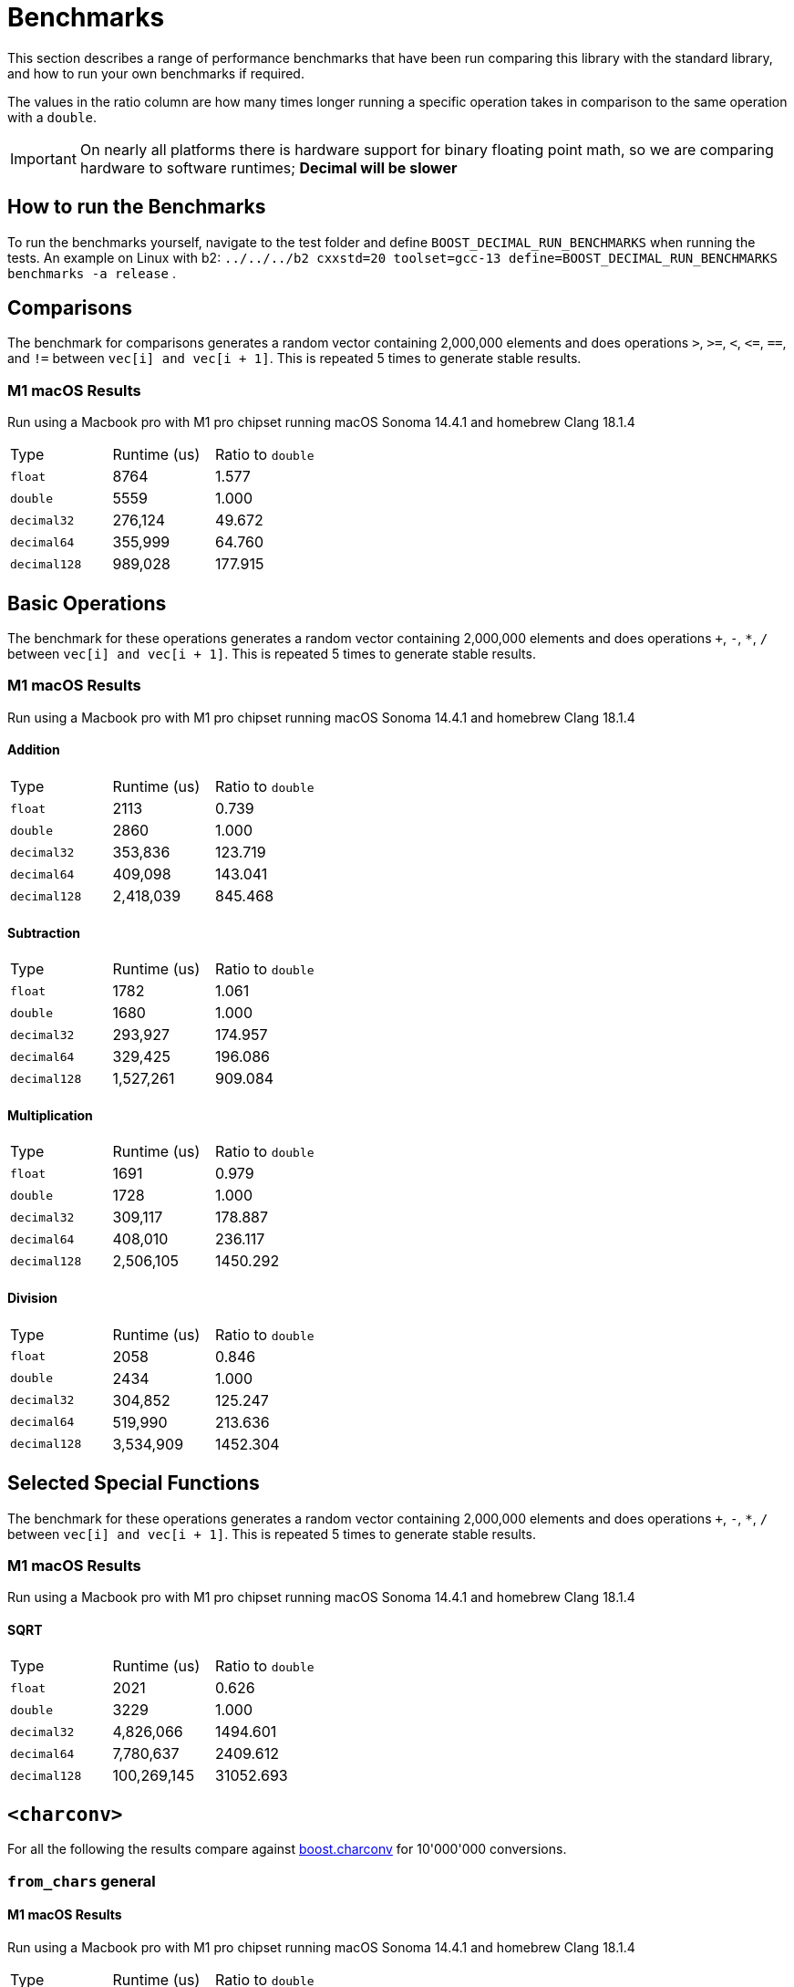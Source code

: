 ////
Copyright 2024 Matt Borland
Distributed under the Boost Software License, Version 1.0.
https://www.boost.org/LICENSE_1_0.txt
////

[#Benchmarks]
= Benchmarks
:idprefix: benchmarks_

This section describes a range of performance benchmarks that have been run comparing this library with the standard library, and how to run your own benchmarks if required.

The values in the ratio column are how many times longer running a specific operation takes in comparison to the same operation with a `double`.

IMPORTANT: On nearly all platforms there is hardware support for binary floating point math, so we are comparing hardware to software runtimes; *Decimal will be slower*

== How to run the Benchmarks
[#run_benchmarks_]

To run the benchmarks yourself, navigate to the test folder and define `BOOST_DECIMAL_RUN_BENCHMARKS` when running the tests.
An example on Linux with b2: `../../../b2 cxxstd=20 toolset=gcc-13 define=BOOST_DECIMAL_RUN_BENCHMARKS benchmarks -a release` .

== Comparisons

The benchmark for comparisons generates a random vector containing 2,000,000 elements and does operations `>`, `>=`, `<`, `\<=`, `==`, and `!=` between `vec[i] and vec[i + 1]`.
This is repeated 5 times to generate stable results.

=== M1 macOS Results

Run using a Macbook pro with M1 pro chipset running macOS Sonoma 14.4.1 and homebrew Clang 18.1.4

|===
| Type | Runtime (us) | Ratio to `double`
| `float`
| 8764
| 1.577
| `double`
| 5559
| 1.000
| `decimal32`
| 276,124
| 49.672
| `decimal64`
| 355,999
| 64.760
| `decimal128`
| 989,028
| 177.915
|===

== Basic Operations

The benchmark for these operations generates a random vector containing 2,000,000 elements and does operations `+`, `-`, `*`, `/` between `vec[i] and vec[i + 1]`.
This is repeated 5 times to generate stable results.

=== M1 macOS Results

Run using a Macbook pro with M1 pro chipset running macOS Sonoma 14.4.1 and homebrew Clang 18.1.4

==== Addition

|===
| Type | Runtime (us) | Ratio to `double`
| `float`
| 2113
| 0.739
| `double`
| 2860
| 1.000
| `decimal32`
| 353,836
| 123.719
| `decimal64`
| 409,098
| 143.041
| `decimal128`
| 2,418,039
| 845.468
|===

==== Subtraction

|===
| Type | Runtime (us) | Ratio to `double`
| `float`
| 1782
| 1.061
| `double`
| 1680
| 1.000
| `decimal32`
| 293,927
| 174.957
| `decimal64`
| 329,425
| 196.086
| `decimal128`
| 1,527,261
| 909.084
|===

==== Multiplication

|===
| Type | Runtime (us) | Ratio to `double`
| `float`
| 1691
| 0.979
| `double`
| 1728
| 1.000
| `decimal32`
| 309,117
| 178.887
| `decimal64`
| 408,010
| 236.117
| `decimal128`
| 2,506,105
| 1450.292
|===

==== Division

|===
| Type | Runtime (us) | Ratio to `double`
| `float`
| 2058
| 0.846
| `double`
| 2434
| 1.000
| `decimal32`
| 304,852
| 125.247
| `decimal64`
| 519,990
| 213.636
| `decimal128`
| 3,534,909
| 1452.304
|===

== Selected Special Functions

The benchmark for these operations generates a random vector containing 2,000,000 elements and does operations `+`, `-`, `*`, `/` between `vec[i] and vec[i + 1]`.
This is repeated 5 times to generate stable results.

=== M1 macOS Results

Run using a Macbook pro with M1 pro chipset running macOS Sonoma 14.4.1 and homebrew Clang 18.1.4

==== SQRT

|===
| Type | Runtime (us) | Ratio to `double`
| `float`
| 2021
| 0.626
| `double`
| 3229
| 1.000
| `decimal32`
| 4,826,066
| 1494.601
| `decimal64`
| 7,780,637
| 2409.612
| `decimal128`
| 100,269,145
| 31052.693
|===

== `<charconv>`

For all the following the results compare against https://github.com/boostorg/charconv[boost.charconv] for 10'000'000 conversions.

=== `from_chars` general

==== M1 macOS Results

Run using a Macbook pro with M1 pro chipset running macOS Sonoma 14.4.1 and homebrew Clang 18.1.4

|===
| Type | Runtime (us) | Ratio to `double`
| `float`
| 235,816
| 0.953
| `double`
| 247,307
| 1.000
| `decimal32`
| 366,682
| 1.483
| `decimal64`
| 485,965
| 1.965
// Decimal128 was two orders of magnitude faster. I expect an issue
//| `decimal128`
//| 275,779,340
//| 73267.60
|===

NOTE: `decimal128` is currently absent due to results showing it is 2 orders of magnitude faster than the others.
This should not be the case so will be investigated.

=== `from_chars` scientific

==== M1 macOS Results

Run using a Macbook pro with M1 pro chipset running macOS Sonoma 14.4.1 and homebrew Clang 18.1.4

|===
| Type | Runtime (us) | Ratio to `double`
| `float`
| 241,893
| 0.975
| `double`
| 247,975
| 1.000
| `decimal32`
| 358,189
| 1.444
| `decimal64`
| 477,574
| 1.926
// Decimal128 was two orders of magnitude faster. I expect an issue
//| `decimal128`
//| 275,779,340
//| 73267.60
|===

NOTE: `decimal128` is currently absent due to results showing it is 2 orders of magnitude faster than the others.
This should not be the case so will be investigated.

=== `to_chars` general shortest representation

==== M1 macOS Results

Run using a Macbook pro with M1 pro chipset running macOS Sonoma 14.4.1 and homebrew Clang 18.1.4

|===
| Type | Runtime (us) | Ratio to `double`
| `float`
| 316,300
| 1.040
| `double`
| 304,272
| 1.000
| `decimal32`
| 406,053
| 1.335
| `decimal64`
| 678,451
| 2.230
| `decimal128`
| 6,309,346
| 20.736
|===

=== `to_chars` general 6-digits of precision

==== M1 macOS Results

Run using a Macbook pro with M1 pro chipset running macOS Sonoma 14.4.1 and homebrew Clang 18.1.4

|===
| Type | Runtime (us) | Ratio to `double`
| `float`
| 323,867
| 0.967
| `double`
| 334,989
| 1.000
| `decimal32`
| 409,608
| 1.223
| `decimal64`
| 702,339
| 2.097
| `decimal128`
| 6,305,521
| 18.823
|===

=== `to_chars` scientific shortest representation

==== M1 macOS Results

Run using a Macbook pro with M1 pro chipset running macOS Sonoma 14.4.1 and homebrew Clang 18.1.4

|===
| Type | Runtime (us) | Ratio to `double`
| `float`
| 286,330
| 1.011
| `double`
| 283,287
| 1.000
| `decimal32`
| 290,117
| 1.024
| `decimal64`
| 499,637
| 1.764
| `decimal128`
| 3,096,910
| 10.932
|===

=== `to_chars` scientific 6-digits of precision

==== M1 macOS Results

Run using a Macbook pro with M1 pro chipset running macOS Sonoma 14.4.1 and homebrew Clang 18.1.4

|===
| Type | Runtime (us) | Ratio to `double`
| `float`
| 258,710
| 0.809
| `double`
| 319,676
| 1.000
| `decimal32`
| 292,250
| 0.914
| `decimal64`
| 516,399
| 1.615
| `decimal128`
| 3,108,380
| 9.724
|===
